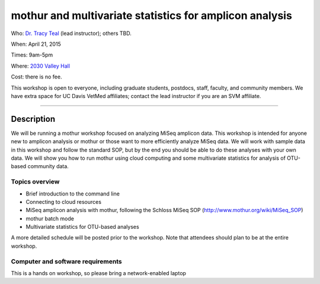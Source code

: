 mothur and multivariate statistics for amplicon analysis
========================================================

Who: `Dr. Tracy Teal <mailto:tkteal@datacarpentry.org>`__ (lead
instructor); others TBD.

When: April 21, 2015

Times: 9am-5pm

Where: `2030 Valley Hall <http://campusmap.ucdavis.edu/?b=178>`__

Cost: there is no fee.

This workshop is open to everyone, including graduate students,
postdocs, staff, faculty, and community members.  We have extra space
for UC Davis VetMed affiliates; contact the lead instructor if you are
an SVM affiliate.

.. `> Register here < <https://www.eventbrite.com/e/mrnaseq-workshop-semi-model-organisms-registration-15830131349>`__
---------------------------------------------------------------------------------------------------------------

Description
-----------

We will be running a mothur workshop focused on analyzing MiSeq
amplicon data.  This workshop is intended for anyone new to amplicon
analysis or mothur or those want to more efficiently analyze MiSeq
data.  We will work with sample data in this workshop and follow the
standard SOP, but by the end you should be able to do these analyses
with your own data.  We will show you how to run mothur using cloud
computing and some multivariate statistics for analysis of OTU-based
community data.

Topics overview
~~~~~~~~~~~~~~~

* Brief introduction to the command line
* Connecting to cloud resources
* MiSeq amplicon analysis with mothur, following the Schloss MiSeq SOP (http://www.mothur.org/wiki/MiSeq_SOP)
* mothur batch mode
* Multivariate statistics for OTU-based analyses

A more detailed schedule will be posted prior to the workshop.  Note
that attendees should plan to be at the entire workshop.

Computer and software requirements
~~~~~~~~~~~~~~~~~~~~~~~~~~~~~~~~~~

This is a hands on workshop, so please bring a network-enabled laptop
